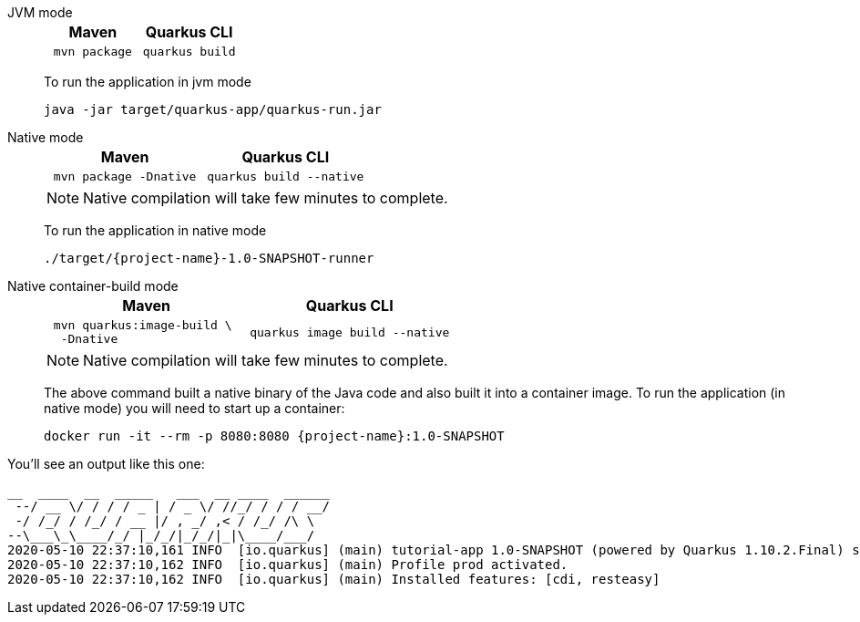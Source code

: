 [tabs]
====
JVM mode::
+
--

[%header,cols="1,1"]
|=====

|Maven

|Quarkus CLI

a|
[#basics-build-quarkus-jvm-app-mvn]
[.console-input]
[source,bash,subs="+macros,+attributes"]
----
 mvn package 
----

a|
[#basics-build-quarkus-jvm-app-quarkus]
[.console-input]
[source,bash,subs="+macros,+attributes"]
----
quarkus build
----

|=====


To run the application in jvm mode

[#basics-build-run-jvm-app]
[.console-input]
[source,bash,subs="+macros,+attributes"]
----
java -jar target/quarkus-app/quarkus-run.jar
----

--
Native mode::
+
--
[%header,cols="1,1"]
|=====

|Maven

|Quarkus CLI

a|
[#basics-build-quarkus-native-app-mvn]
[.console-input]
[source,bash,subs="+macros,+attributes"]
----
 mvn package -Dnative
----

a|
[#basics-build-quarkus-native-app-quarkus]
[.console-input]
[source,bash,subs="+macros,+attributes"]
----
quarkus build --native
----
|=====


NOTE: Native compilation will take few minutes to complete.

To run the application in native mode

[#basics-build-run-native-app]
[.console-input]
[source,bash,subs="+macros,+attributes"]
----
./target/{project-name}-1.0-SNAPSHOT-runner
----

--
Native container-build mode::
+
--

[%header,cols="1,1"]
|=====
|Maven

|Quarkus CLI

a|
[#basics-build-quarkus-native-docker-app-mvn]
[.console-input]
[source,bash,subs="+macros,+attributes"]
----
 mvn quarkus:image-build \
  -Dnative
----
a|
[#basics-build-quarkus-native-docker-app-quarkus]
[.console-input]
[source,bash,subs="+macros,+attributes"]
----
quarkus image build --native 
----
|=====

NOTE: Native compilation will take few minutes to complete.

The above command built a native binary of the Java code and also built it into a container image.
To run the application (in native mode) you will need to start up a container:

[#basics-build-run-native-docker-app]
[.console-input]
[source,bash,subs="+macros,+attributes"]
----
docker run -it --rm -p 8080:8080 {project-name}:1.0-SNAPSHOT
----

--
====

You'll see an output like this one:

[.console-output]
[source,text]
----
__  ____  __  _____   ___  __ ____  ______
 --/ __ \/ / / / _ | / _ \/ //_/ / / / __/
 -/ /_/ / /_/ / __ |/ , _/ ,< / /_/ /\ \
--\___\_\____/_/ |_/_/|_/_/|_|\____/___/
2020-05-10 22:37:10,161 INFO  [io.quarkus] (main) tutorial-app 1.0-SNAPSHOT (powered by Quarkus 1.10.2.Final) started in 0.016s. Listening on: http://0.0.0.0:8080
2020-05-10 22:37:10,162 INFO  [io.quarkus] (main) Profile prod activated.
2020-05-10 22:37:10,162 INFO  [io.quarkus] (main) Installed features: [cdi, resteasy]
----